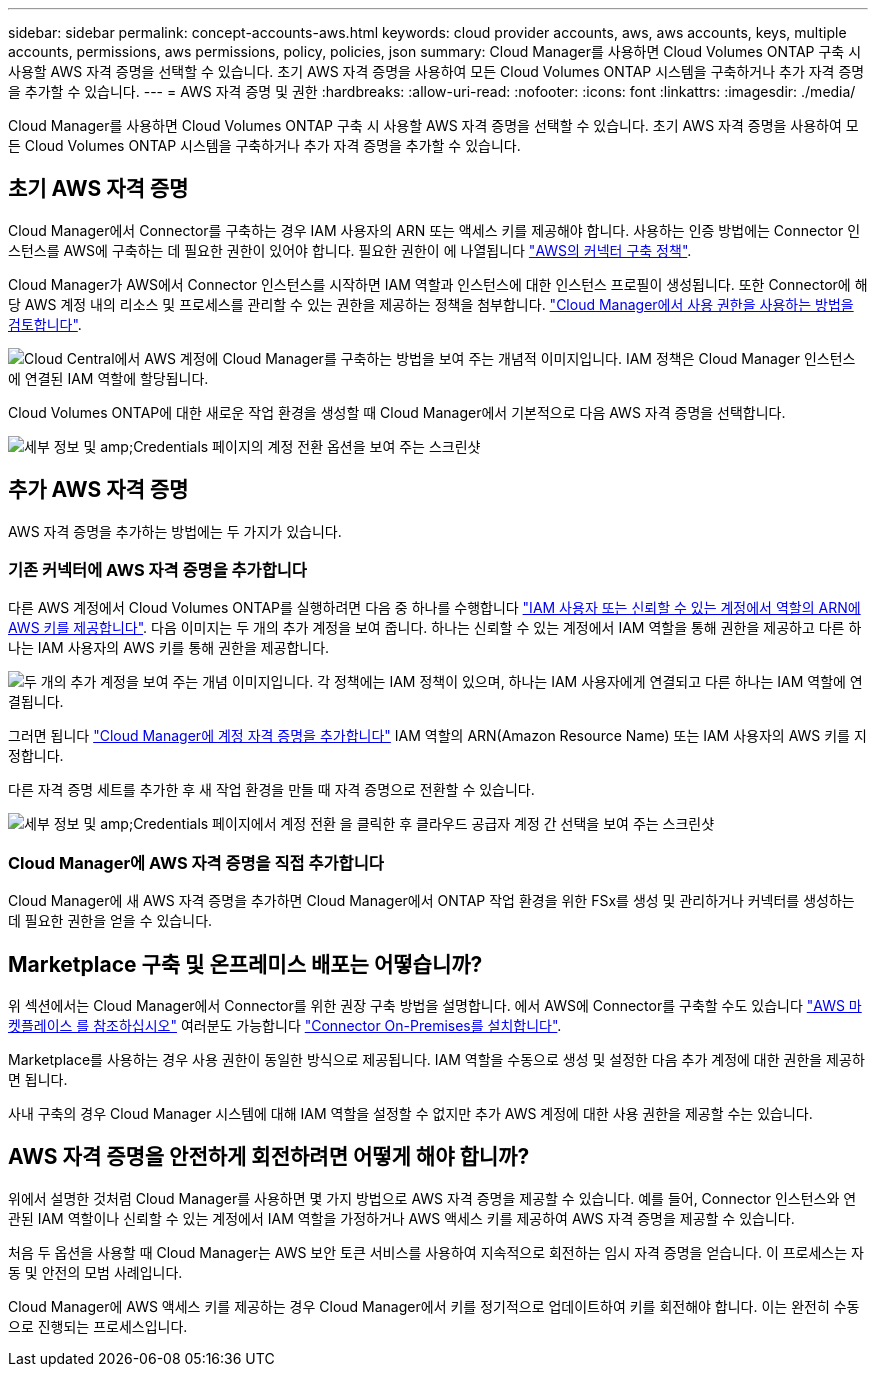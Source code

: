 ---
sidebar: sidebar 
permalink: concept-accounts-aws.html 
keywords: cloud provider accounts, aws, aws accounts, keys, multiple accounts, permissions, aws permissions, policy, policies, json 
summary: Cloud Manager를 사용하면 Cloud Volumes ONTAP 구축 시 사용할 AWS 자격 증명을 선택할 수 있습니다. 초기 AWS 자격 증명을 사용하여 모든 Cloud Volumes ONTAP 시스템을 구축하거나 추가 자격 증명을 추가할 수 있습니다. 
---
= AWS 자격 증명 및 권한
:hardbreaks:
:allow-uri-read: 
:nofooter: 
:icons: font
:linkattrs: 
:imagesdir: ./media/


[role="lead"]
Cloud Manager를 사용하면 Cloud Volumes ONTAP 구축 시 사용할 AWS 자격 증명을 선택할 수 있습니다. 초기 AWS 자격 증명을 사용하여 모든 Cloud Volumes ONTAP 시스템을 구축하거나 추가 자격 증명을 추가할 수 있습니다.



== 초기 AWS 자격 증명

Cloud Manager에서 Connector를 구축하는 경우 IAM 사용자의 ARN 또는 액세스 키를 제공해야 합니다. 사용하는 인증 방법에는 Connector 인스턴스를 AWS에 구축하는 데 필요한 권한이 있어야 합니다. 필요한 권한이 에 나열됩니다 link:task-creating-connectors-aws.html["AWS의 커넥터 구축 정책"].

Cloud Manager가 AWS에서 Connector 인스턴스를 시작하면 IAM 역할과 인스턴스에 대한 인스턴스 프로필이 생성됩니다. 또한 Connector에 해당 AWS 계정 내의 리소스 및 프로세스를 관리할 수 있는 권한을 제공하는 정책을 첨부합니다. link:reference-permissions-aws.html["Cloud Manager에서 사용 권한을 사용하는 방법을 검토합니다"].

image:diagram_permissions_initial_aws.png["Cloud Central에서 AWS 계정에 Cloud Manager를 구축하는 방법을 보여 주는 개념적 이미지입니다. IAM 정책은 Cloud Manager 인스턴스에 연결된 IAM 역할에 할당됩니다."]

Cloud Volumes ONTAP에 대한 새로운 작업 환경을 생성할 때 Cloud Manager에서 기본적으로 다음 AWS 자격 증명을 선택합니다.

image:screenshot_accounts_select_aws.gif["세부 정보 및 amp;Credentials 페이지의 계정 전환 옵션을 보여 주는 스크린샷"]



== 추가 AWS 자격 증명

AWS 자격 증명을 추가하는 방법에는 두 가지가 있습니다.



=== 기존 커넥터에 AWS 자격 증명을 추가합니다

다른 AWS 계정에서 Cloud Volumes ONTAP를 실행하려면 다음 중 하나를 수행합니다 link:task-adding-aws-accounts.html["IAM 사용자 또는 신뢰할 수 있는 계정에서 역할의 ARN에 AWS 키를 제공합니다"]. 다음 이미지는 두 개의 추가 계정을 보여 줍니다. 하나는 신뢰할 수 있는 계정에서 IAM 역할을 통해 권한을 제공하고 다른 하나는 IAM 사용자의 AWS 키를 통해 권한을 제공합니다.

image:diagram_permissions_multiple_aws.png["두 개의 추가 계정을 보여 주는 개념 이미지입니다. 각 정책에는 IAM 정책이 있으며, 하나는 IAM 사용자에게 연결되고 다른 하나는 IAM 역할에 연결됩니다."]

그러면 됩니다 link:task-adding-aws-accounts.html#adding-aws-accounts-to-cloud-manager["Cloud Manager에 계정 자격 증명을 추가합니다"] IAM 역할의 ARN(Amazon Resource Name) 또는 IAM 사용자의 AWS 키를 지정합니다.

다른 자격 증명 세트를 추가한 후 새 작업 환경을 만들 때 자격 증명으로 전환할 수 있습니다.

image:screenshot_accounts_switch_aws.png["세부 정보 및 amp;Credentials 페이지에서 계정 전환 을 클릭한 후 클라우드 공급자 계정 간 선택을 보여 주는 스크린샷"]



=== Cloud Manager에 AWS 자격 증명을 직접 추가합니다

Cloud Manager에 새 AWS 자격 증명을 추가하면 Cloud Manager에서 ONTAP 작업 환경을 위한 FSx를 생성 및 관리하거나 커넥터를 생성하는 데 필요한 권한을 얻을 수 있습니다.



== Marketplace 구축 및 온프레미스 배포는 어떻습니까?

위 섹션에서는 Cloud Manager에서 Connector를 위한 권장 구축 방법을 설명합니다. 에서 AWS에 Connector를 구축할 수도 있습니다 link:task-launching-aws-mktp.html["AWS 마켓플레이스 를 참조하십시오"] 여러분도 가능합니다 link:task-installing-linux.html["Connector On-Premises를 설치합니다"].

Marketplace를 사용하는 경우 사용 권한이 동일한 방식으로 제공됩니다. IAM 역할을 수동으로 생성 및 설정한 다음 추가 계정에 대한 권한을 제공하면 됩니다.

사내 구축의 경우 Cloud Manager 시스템에 대해 IAM 역할을 설정할 수 없지만 추가 AWS 계정에 대한 사용 권한을 제공할 수는 있습니다.



== AWS 자격 증명을 안전하게 회전하려면 어떻게 해야 합니까?

위에서 설명한 것처럼 Cloud Manager를 사용하면 몇 가지 방법으로 AWS 자격 증명을 제공할 수 있습니다. 예를 들어, Connector 인스턴스와 연관된 IAM 역할이나 신뢰할 수 있는 계정에서 IAM 역할을 가정하거나 AWS 액세스 키를 제공하여 AWS 자격 증명을 제공할 수 있습니다.

처음 두 옵션을 사용할 때 Cloud Manager는 AWS 보안 토큰 서비스를 사용하여 지속적으로 회전하는 임시 자격 증명을 얻습니다. 이 프로세스는 자동 및 안전의 모범 사례입니다.

Cloud Manager에 AWS 액세스 키를 제공하는 경우 Cloud Manager에서 키를 정기적으로 업데이트하여 키를 회전해야 합니다. 이는 완전히 수동으로 진행되는 프로세스입니다.
